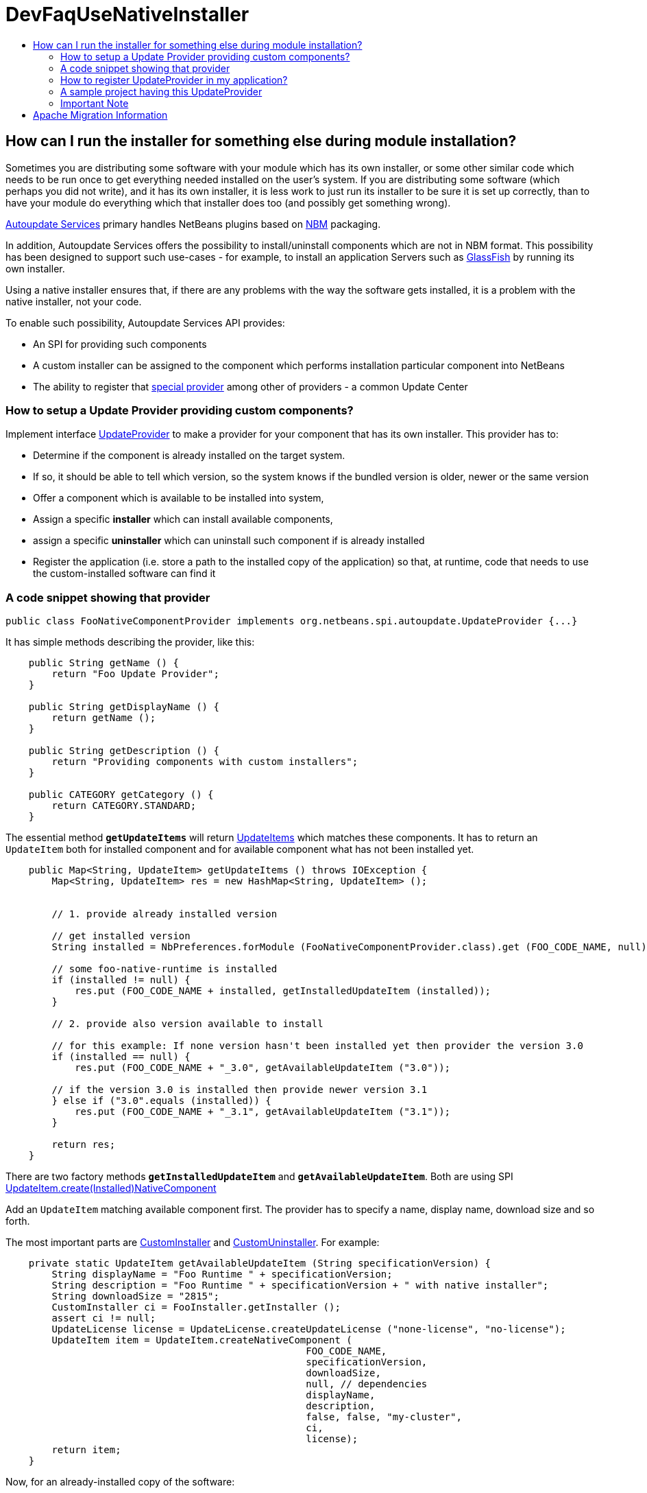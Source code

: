 // 
//     Licensed to the Apache Software Foundation (ASF) under one
//     or more contributor license agreements.  See the NOTICE file
//     distributed with this work for additional information
//     regarding copyright ownership.  The ASF licenses this file
//     to you under the Apache License, Version 2.0 (the
//     "License"); you may not use this file except in compliance
//     with the License.  You may obtain a copy of the License at
// 
//       http://www.apache.org/licenses/LICENSE-2.0
// 
//     Unless required by applicable law or agreed to in writing,
//     software distributed under the License is distributed on an
//     "AS IS" BASIS, WITHOUT WARRANTIES OR CONDITIONS OF ANY
//     KIND, either express or implied.  See the License for the
//     specific language governing permissions and limitations
//     under the License.
//

= DevFaqUseNativeInstaller
:jbake-type: wiki
:jbake-tags: wiki, devfaq, needsreview
:jbake-status: published
:keywords: Apache NetBeans wiki DevFaqUseNativeInstaller
:description: Apache NetBeans wiki DevFaqUseNativeInstaller
:toc: left
:toc-title:
:syntax: true

== How can I run the installer for something else during module installation?

Sometimes you are distributing some software with your module which has its own installer, or some other similar code which needs to be run once to get everything needed installed on the user's system.  If you are distributing some software (which perhaps you did not write), and it has its own installer, it is 
less work to just run its installer to be sure it is set up correctly, than to have your module do everything which that installer does too (and possibly get something wrong).

link:http://bits.netbeans.org/dev/javadoc/org-netbeans-modules-autoupdate-services/overview-summary.html[Autoupdate Services] primary handles NetBeans plugins based on link:DevFaqWhatIsNbm.asciidoc[NBM] packaging. 

In addition, Autoupdate Services offers the possibility to install/uninstall components which are not in NBM format. This possibility has been designed to support such use-cases - for example, to install an application Servers such as link:http://glassfish.dev.java.net[GlassFish] by running its own installer.  

Using a native installer ensures that, if there are any problems with the way the software gets installed, it is a problem with the native installer, not your code.

To enable such possibility, Autoupdate Services API provides:

* An SPI for providing such components
* A custom installer can be assigned to the component which performs installation particular component into NetBeans
* The ability to register that link:http://bits.netbeans.org/dev/javadoc/org-netbeans-modules-autoupdate-services/org/netbeans/spi/autoupdate/UpdateProvider.html[special provider] among other of providers - a common Update Center

=== How to setup a Update Provider providing custom components?

Implement interface link:http://bits.netbeans.org/dev/javadoc/org-netbeans-modules-autoupdate-services/org/netbeans/spi/autoupdate/UpdateProvider.html[UpdateProvider] to make a provider for your component that has its own installer. This provider has to:

* Determine if the component is already installed on the target system. 
* If so, it should be able to tell which version, so the system knows if the bundled version is older, newer or the same version
* Offer a component which is available to be installed into system,
* Assign a specific *installer* which can install available components,
* assign a specific *uninstaller* which can uninstall such component if is already installed
* Register the application (i.e. store a path to the installed copy of the application) so that, at runtime, code that needs to use the custom-installed software can find it

=== A code snippet showing that provider

[source,java]
----

public class FooNativeComponentProvider implements org.netbeans.spi.autoupdate.UpdateProvider {...}
----

It has simple methods describing the provider, like this:

[source,java]
----

    public String getName () {
        return "Foo Update Provider";
    }

    public String getDisplayName () {
        return getName ();
    }

    public String getDescription () {
        return "Providing components with custom installers";
    }

    public CATEGORY getCategory () {
        return CATEGORY.STANDARD;
    }
----

The essential method *`getUpdateItems`* will return link:http://bits.netbeans.org/dev/javadoc/org-netbeans-modules-autoupdate-services/org/netbeans/spi/autoupdate/UpdateItem.html[UpdateItems] which matches these components. It has to return an `UpdateItem` both for installed component and for available component what has not been installed yet.

[source,java]
----

    public Map<String, UpdateItem> getUpdateItems () throws IOException {
        Map<String, UpdateItem> res = new HashMap<String, UpdateItem> ();


        // 1. provide already installed version

        // get installed version
        String installed = NbPreferences.forModule (FooNativeComponentProvider.class).get (FOO_CODE_NAME, null);

        // some foo-native-runtime is installed
        if (installed != null) {
            res.put (FOO_CODE_NAME + installed, getInstalledUpdateItem (installed));
        }

        // 2. provide also version available to install

        // for this example: If none version hasn't been installed yet then provider the version 3.0
        if (installed == null) {
            res.put (FOO_CODE_NAME + "_3.0", getAvailableUpdateItem ("3.0"));

        // if the version 3.0 is installed then provide newer version 3.1
        } else if ("3.0".equals (installed)) {
            res.put (FOO_CODE_NAME + "_3.1", getAvailableUpdateItem ("3.1"));
        }
        
        return res;
    }
----

There are two factory methods *`getInstalledUpdateItem`* and *`getAvailableUpdateItem`*.  Both are using SPI link:http://bits.netbeans.org/dev/javadoc/org-netbeans-modules-autoupdate-services/org/netbeans/spi/autoupdate/UpdateItem.html#createNativeComponent(java.lang.String,%20java.lang.String,%20java.lang.String,%20java.util.Set,%20java.lang.String,%20java.lang.String,%20java.lang.Boolean,%20java.lang.Boolean,%20java.lang.String,%20org.netbeans.spi.autoupdate.CustomInstaller,%20org.netbeans.spi.autoupdate.UpdateLicense)[UpdateItem.create(Installed)NativeComponent]

Add an `UpdateItem` matching available component first.  The provider has to specify a name, display name, download size and so forth. 

The most important parts are link:http://bits.netbeans.org/dev/javadoc/org-netbeans-modules-autoupdate-services/org/netbeans/spi/autoupdate/CustomInstaller.html[CustomInstaller] and link:http://bits.netbeans.org/dev/javadoc/org-netbeans-modules-autoupdate-services/org/netbeans/spi/autoupdate/CustomUninstaller.html[CustomUninstaller]. For example:

[source,java]
----

    private static UpdateItem getAvailableUpdateItem (String specificationVersion) {
        String displayName = "Foo Runtime " + specificationVersion;
        String description = "Foo Runtime " + specificationVersion + " with native installer";
        String downloadSize = "2815";
        CustomInstaller ci = FooInstaller.getInstaller ();
        assert ci != null;
        UpdateLicense license = UpdateLicense.createUpdateLicense ("none-license", "no-license");
        UpdateItem item = UpdateItem.createNativeComponent (
                                                    FOO_CODE_NAME,
                                                    specificationVersion,
                                                    downloadSize,
                                                    null, // dependencies
                                                    displayName,
                                                    description,
                                                    false, false, "my-cluster",
                                                    ci,
                                                    license);
        return item;
    }
----

Now, for an already-installed copy of the software:

[source,java]
----

    private static UpdateItem getInstalledUpdateItem (String specificationVersion) {
        String displayName = "Foo Runtime " + specificationVersion;
        String description = "Foo Runtime " + specificationVersion + " with own installer";
        CustomUninstaller cu = FooUninstaller.getUninstaller ();
        assert cu != null;
        UpdateItem item = UpdateItem.createInstalledNativeComponent (
                                                    FOO_CODE_NAME,
                                                    specificationVersion,
                                                    null, // dependencies
                                                    displayName,
                                                    description,
                                                    cu);
        return item;
    }
----

So, what does a custom installer look like? It it quite simple, look on

[source,java]
----

public class FooInstaller implements org.netbeans.spi.autoupdate.CustomInstaller {
    /** This code will be called back while installing the corresponding native component
     * from Plugin Manager Install Wizard.
     */
    public boolean install (String codeName, String specificationVersion, ProgressHandle handle) throws OperationException {
        // CustomInstaller has to start `org.netbeans.api.progress.ProgressHandle` !!!
        handle.start ();

        // a custom code which invokes installation of native component actually
        .......
    }
}
----

=== How to register UpdateProvider in my application?

Using link:DevFaqModulesGeneral.asciidoc[META-INF/services] or (in NetBeans 6.9) the `@ServiceProvider` annotation (see link:https://blogs.oracle.com/geertjan/entry/meta_inf_services_vs_layer[Geertjan's blog for more info]):

1. Make a `META-INF/services` folder in sources of your NetBeans project where the provider is,
2. Make a file `org.netbeans.spi.autoupdate.UpdateProvider` in this folder,
3. Type name of class where `UpdateProvider` implemented, i.e. org.netbeans.modules.fooupdateprovider.FooNativeComponentProvider

And , that's it, the NetBeans Lookup system will read it and includes that provider among other providers registered in NetBeans application.

=== A sample project having this UpdateProvider

* Sources of `Foo Native Component Provider`: link:Media:fooupdateprovider_FaqDevComponentWithCustomInstaller.zip.asciidoc[fooupdateprovider_FaqDevComponentWithCustomInstaller.zip]
* Binary NBM to playing with: link:Media:org-netbeans-modules-fooupdateprovider_FaqDevComponentWithCustomInstaller.nbm.asciidoc[org-netbeans-modules-fooupdateprovider_FaqDevComponentWithCustomInstaller.nbm]

=== Important Note

Don't apply this Update Provider earlier than NetBeans 6.5 release will be out. There were several problem which had to be fixed in NetBeans 6.5. Use link:http://www.netbeans.org/downloads/index.html[NetBeans 6.5] or some of recent link:http://bits.netbeans.org/dev/nightly/latest/[Development builds] rather than previous releases 6.1 or 6.0!

-
Do not hesitate to contact me on mailto:jrechtacek@netbeans.org if you have any question.

== Apache Migration Information

The content in this page was kindly donated by Oracle Corp. to the
Apache Software Foundation.

This page was exported from link:http://wiki.netbeans.org/DevFaqUseNativeInstaller[http://wiki.netbeans.org/DevFaqUseNativeInstaller] , 
that was last modified by NetBeans user Skygo 
on 2013-12-17T22:12:04Z.


*NOTE:* This document was automatically converted to the AsciiDoc format on 2018-02-07, and needs to be reviewed.
